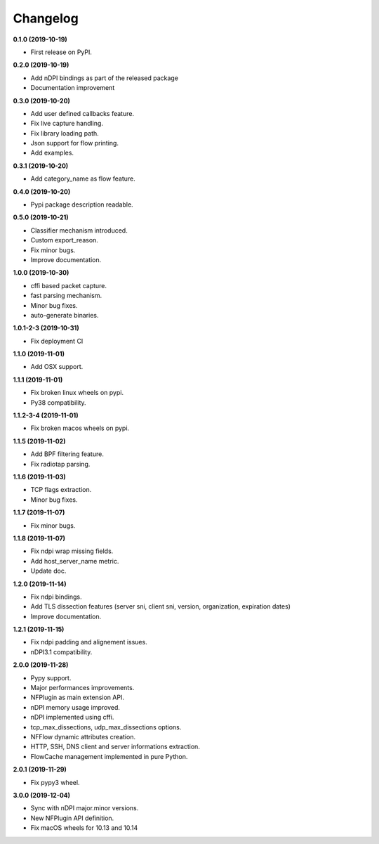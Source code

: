 #########
Changelog
#########

**0.1.0 (2019-10-19)**

* First release on PyPI.

**0.2.0 (2019-10-19)**

* Add nDPI bindings as part of the released package
* Documentation improvement

**0.3.0 (2019-10-20)**

* Add user defined callbacks feature.
* Fix live capture handling.
* Fix library loading path.
* Json support for flow printing.
* Add examples.

**0.3.1 (2019-10-20)**

* Add category_name as flow feature.

**0.4.0 (2019-10-20)**

* Pypi package description readable.

**0.5.0 (2019-10-21)**

* Classifier mechanism introduced.
* Custom export_reason.
* Fix minor bugs.
* Improve documentation.

**1.0.0 (2019-10-30)**

* cffi based packet capture.
* fast parsing mechanism.
* Minor bug fixes.
* auto-generate binaries.

**1.0.1-2-3 (2019-10-31)**

* Fix deployment CI

**1.1.0 (2019-11-01)**

* Add OSX support.

**1.1.1 (2019-11-01)**

* Fix broken linux wheels on pypi.
* Py38 compatibility.

**1.1.2-3-4 (2019-11-01)**

* Fix broken macos wheels on pypi.

**1.1.5 (2019-11-02)**

* Add BPF filtering feature.
* Fix radiotap parsing.

**1.1.6 (2019-11-03)**

* TCP flags extraction.
* Minor bug fixes.

**1.1.7 (2019-11-07)**

* Fix minor bugs.

**1.1.8 (2019-11-07)**

* Fix ndpi wrap missing fields.
* Add host_server_name metric.
* Update doc.

**1.2.0 (2019-11-14)**

* Fix ndpi bindings.
* Add TLS dissection features (server sni, client sni, version, organization, expiration dates)
* Improve documentation.

**1.2.1 (2019-11-15)**

* Fix ndpi padding and alignement issues.
* nDPI3.1 compatibility.

**2.0.0 (2019-11-28)**

* Pypy support.
* Major performances improvements.
* NFPlugin as main extension API.
* nDPI memory usage improved.
* nDPI implemented using cffi.
* tcp_max_dissections, udp_max_dissections options.
* NFFlow dynamic attributes creation.
* HTTP, SSH, DNS client and server informations extraction.
* FlowCache management implemented in pure Python.

**2.0.1 (2019-11-29)**

* Fix pypy3 wheel.

**3.0.0 (2019-12-04)**

* Sync with nDPI major.minor versions.
* New NFPlugin API definition.
* Fix macOS wheels for 10.13 and 10.14